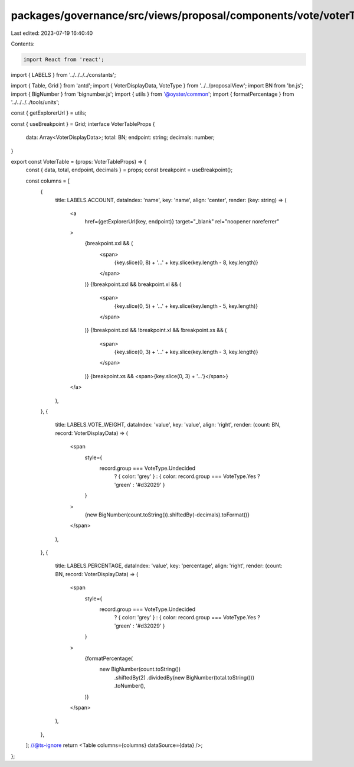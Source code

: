 packages/governance/src/views/proposal/components/vote/voterTable.tsx
=====================================================================

Last edited: 2023-07-19 16:40:40

Contents:

.. code-block:: tsx

    import React from 'react';
import { LABELS } from '../../../../constants';

import { Table, Grid } from 'antd';
import { VoterDisplayData, VoteType } from '../../proposalView';
import BN from 'bn.js';
import { BigNumber } from 'bignumber.js';
import { utils } from '@oyster/common';
import { formatPercentage } from '../../../../tools/units';

const { getExplorerUrl } = utils;

const { useBreakpoint } = Grid;
interface VoterTableProps {
  data: Array<VoterDisplayData>;
  total: BN;
  endpoint: string;
  decimals: number;
}

export const VoterTable = (props: VoterTableProps) => {
  const { data, total, endpoint, decimals } = props;
  const breakpoint = useBreakpoint();

  const columns = [
    {
      title: LABELS.ACCOUNT,
      dataIndex: 'name',
      key: 'name',
      align: 'center',
      render: (key: string) => (
        <a
          href={getExplorerUrl(key, endpoint)}
          target="_blank"
          rel="noopener noreferrer"
        >
          {breakpoint.xxl && (
            <span>
              {key.slice(0, 8) + '...' + key.slice(key.length - 8, key.length)}
            </span>
          )}
          {!breakpoint.xxl && breakpoint.xl && (
            <span>
              {key.slice(0, 5) + '...' + key.slice(key.length - 5, key.length)}
            </span>
          )}
          {!breakpoint.xxl && !breakpoint.xl && !breakpoint.xs && (
            <span>
              {key.slice(0, 3) + '...' + key.slice(key.length - 3, key.length)}
            </span>
          )}
          {breakpoint.xs && <span>{key.slice(0, 3) + '...'}</span>}
        </a>
      ),
    },
    {
      title: LABELS.VOTE_WEIGHT,
      dataIndex: 'value',
      key: 'value',
      align: 'right',
      render: (count: BN, record: VoterDisplayData) => (
        <span
          style={
            record.group === VoteType.Undecided
              ? { color: 'grey' }
              : { color: record.group === VoteType.Yes ? 'green' : '#d32029' }
          }
        >
          {new BigNumber(count.toString()).shiftedBy(-decimals).toFormat()}
        </span>
      ),
    },
    {
      title: LABELS.PERCENTAGE,
      dataIndex: 'value',
      key: 'percentage',
      align: 'right',
      render: (count: BN, record: VoterDisplayData) => (
        <span
          style={
            record.group === VoteType.Undecided
              ? { color: 'grey' }
              : { color: record.group === VoteType.Yes ? 'green' : '#d32029' }
          }
        >
          {formatPercentage(
            new BigNumber(count.toString())
              .shiftedBy(2)
              .dividedBy(new BigNumber(total.toString()))
              .toNumber(),
          )}
        </span>
      ),
    },
  ];
  //@ts-ignore
  return <Table columns={columns} dataSource={data} />;
};


